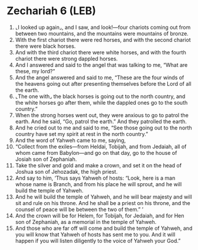* Zechariah 6 (LEB)
:PROPERTIES:
:ID: LEB/38-ZEC06
:END:

1. ⌞I looked up again⌟, and I saw, and look!—four chariots coming out from between two mountains, and the mountains were mountains of bronze.
2. With the first chariot there were red horses, and with the second chariot there were black horses.
3. And with the third chariot there were white horses, and with the fourth chariot there were strong dappled horses.
4. And I answered and said to the angel that was talking to me, “What are these, my lord?”
5. And the angel answered and said to me, “These are the four winds of the heavens going out after presenting themselves before the Lord of all the earth.
6. ⌞The one with⌟ the black horses is going out to the north country, and the white horses go after them, while the dappled ones go to the south country.”
7. When the strong horses went out, they were anxious to go to patrol the earth. And he said, “Go, patrol the earth.” And they patrolled the earth.
8. And he cried out to me and said to me, “See those going out to the north country have set my spirit at rest in the north country.”
9. And the word of Yahweh came to me, saying,
10. “Collect from the exiles—from Heldai, Tobijah, and from Jedaiah, all of whom came from Babylon—and go on that day, go to the house of Josiah son of Zephaniah.
11. Take the silver and gold and make a crown, and set it on the head of Joshua son of Jehozadak, the high priest.
12. And say to him, ‘Thus says Yahweh of hosts: “Look, here is a man whose name is Branch, and from his place he will sprout, and he will build the temple of Yahweh.
13. And he will build the temple of Yahweh, and he will bear majesty and will sit and rule on his throne. And he shall be a priest on his throne, and the counsel of peace will be between the two of them.” ’
14. And the crown will be for Helem, for Tobijah, for Jedaiah, and for Hen son of Zephaniah, as a memorial in the temple of Yahweh.
15. And those who are far off will come and build the temple of Yahweh, and you will know that Yahweh of hosts has sent me to you. And it will happen if you will listen diligently to the voice of Yahweh your God.”
